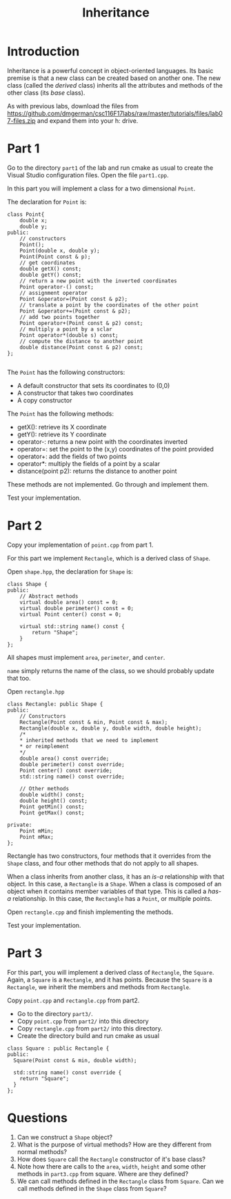 #+STARTUP: showall
#+STARTUP: lognotestate
#+TAGS:
#+SEQ_TODO: TODO STARTED DONE DEFERRED CANCELLED | WAITING DELEGATED APPT
#+DRAWERS: HIDDEN STATE
#+TITLE: Inheritance
#+PROPERTY: header-args:sql             :engine postgresql  :exports both :cmdline csc370
#+PROPERTY: header-args:sqlite          :db /path/to/db  :colnames yes
#+PROPERTY: header-args:C++             :results output :flags -std=c++14 -Wall --pedantic -Werror
#+PROPERTY: header-args:R               :results output  :colnames yes


* Introduction

Inheritance is a powerful concept in object-oriented languages. Its basic premise is that a new class can be created
based on another one. The new class (called the /derived/ class) inherits all the attributes and methods of the other class
(its /base/ class).

As with previous labs, download the files from
https://github.com/dmgerman/csc116F17labs/raw/master/tutorials/files/lab07-files.zip
and expand them into your h: drive.

* Part 1

Go to the directory ~part1~ of the lab and run cmake as usual to create the Visual Studio configuration files.
Open the file ~part1.cpp~.

In this part you will implement a class for a two dimensional ~Point~.

The declaration for ~Point~ is:

#+BEGIN_SRC C++
class Point{
	double x;
	double y;
public:
	// constructors
	Point();
	Point(double x, double y);
	Point(Point const & p);
	// get coordinates
	double getX() const;
	double getY() const;
	// return a new point with the inverted coordinates
	Point operator-() const;
	// assignment operator
	Point &operator=(Point const & p2);
	// translate a point by the coordinates of the other point
	Point &operator+=(Point const & p2);
	// add two points together
	Point operator+(Point const & p2) const;
	// multiply a point by a sclar
	Point operator*(double s) const;
	// compute the distance to another point
	double distance(Point const & p2) const;
};

#+END_SRC

The ~Point~ has the following constructors:

- A default constructor that sets its coordinates to (0,0)
- A constructor that takes two coordinates
- A copy constructor

The ~Point~ has the following methods:

- getX(): retrieve its X coordinate
- getY(): retrieve its Y coordinate
- operator-: returns a new point with the coordinates inverted
- operator=: set the point to the (x,y) coordinates of the point provided
- operator+: add the fields of two points
- operator*: multiply the fields of a point by a scalar
- distance(point p2): returns the distance to another point

These methods are not implemented. Go through and implement them.

Test your implementation.

* Part 2

Copy your implementation of ~point.cpp~ from part 1.

For this part we implement ~Rectangle~, which is a derived class of ~Shape~.

Open ~shape.hpp~, the declaration for ~Shape~ is:

#+BEGIN_SRC C++
class Shape {
public:
	// Abstract methods
	virtual double area() const = 0;
	virtual double perimeter() const = 0;
	virtual Point center() const = 0;

	virtual std::string name() const {
		return "Shape";
	}
};
#+END_SRC

All shapes must implement ~area~, ~perimeter~, and ~center~.

~name~ simply returns the name of the class, so we should probably update that too.

Open ~rectangle.hpp~

#+BEGIN_SRC C++
class Rectangle: public Shape {
public:
	// Constructors
	Rectangle(Point const & min, Point const & max);
	Rectangle(double x, double y, double width, double height);
	/*
	* inherited methods that we need to implement
	* or reimplement
	*/
	double area() const override;
	double perimeter() const override;
	Point center() const override;
	std::string name() const override;

	// Other methods
	double width() const;
	double height() const;
	Point getMin() const;
	Point getMax() const;

private:
	Point mMin;
	Point mMax;
};
#+END_SRC

Rectangle has two constructors, four methods that it overrides from the ~Shape~ class,  and four other methods that do not apply to all shapes.

When a class inherits from another class, it has an /is-a/ relationship with that object. In this case, a ~Rectangle~ is a ~Shape~. When a class is composed of an object when it contains member variables of that type. This is called a /has-a/ relationship. In this case, the ~Rectangle~ has a ~Point~, or multiple points.

Open ~rectangle.cpp~ and finish implementing the methods.

Test your implementation.


* Part 3

For this part, you will implement a derived class of ~Rectangle~, the ~Square~. Again, a ~Square~ is a ~Rectangle~, and it has points.
Because the ~Square~ is a  ~Rectangle~, we inherit the members and methods from ~Rectangle~.

Copy ~point.cpp~ and ~rectangle.cpp~ from part2.

- Go to the directory ~part3/~.
- Copy ~point.cpp~ from ~part2/~ into this directory
- Copy ~rectangle.cpp~ from ~part2/~ into this directory.
- Create the directory build and run cmake as usual

#+BEGIN_SRC C++
class Square : public Rectangle {
public:
  Square(Point const & min, double width);

  std::string name() const override {
    return "Square";
  }
};
#+END_SRC

* Questions

1. Can we construct a ~Shape~ object?
2. What is the purpose of virtual methods? How are they different from normal methods?
3. How does ~Square~ call the ~Rectangle~ constructor of it's base class?
4. Note how there are calls to the ~area~, ~width~, ~height~ and some other methods in ~part3.cpp~ from square. Where are they defined?
5. We can call methods defined in the ~Rectangle~ class from ~Square~. Can we call methods defined in the ~Shape~ class from ~Square~?
